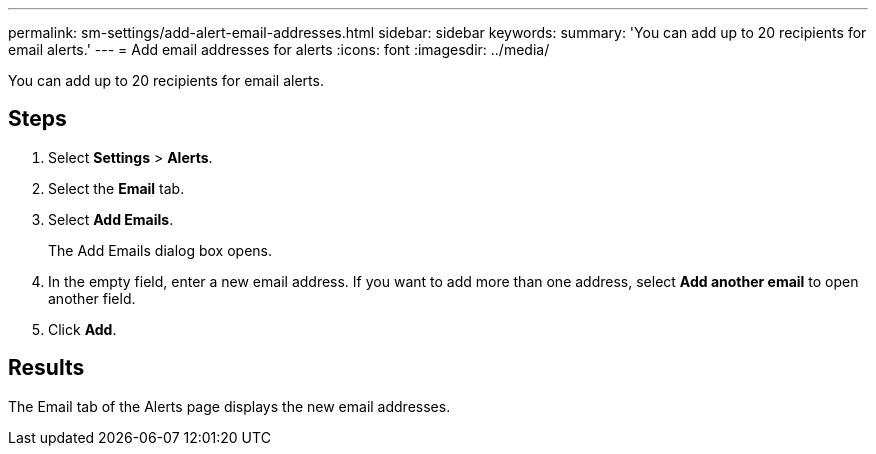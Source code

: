 ---
permalink: sm-settings/add-alert-email-addresses.html
sidebar: sidebar
keywords: 
summary: 'You can add up to 20 recipients for email alerts.'
---
= Add email addresses for alerts
:icons: font
:imagesdir: ../media/

[.lead]
You can add up to 20 recipients for email alerts.

== Steps

. Select *Settings* > *Alerts*.
. Select the *Email* tab.
. Select *Add Emails*.
+
The Add Emails dialog box opens.

. In the empty field, enter a new email address. If you want to add more than one address, select *Add another email* to open another field.
. Click *Add*.

== Results

The Email tab of the Alerts page displays the new email addresses.
